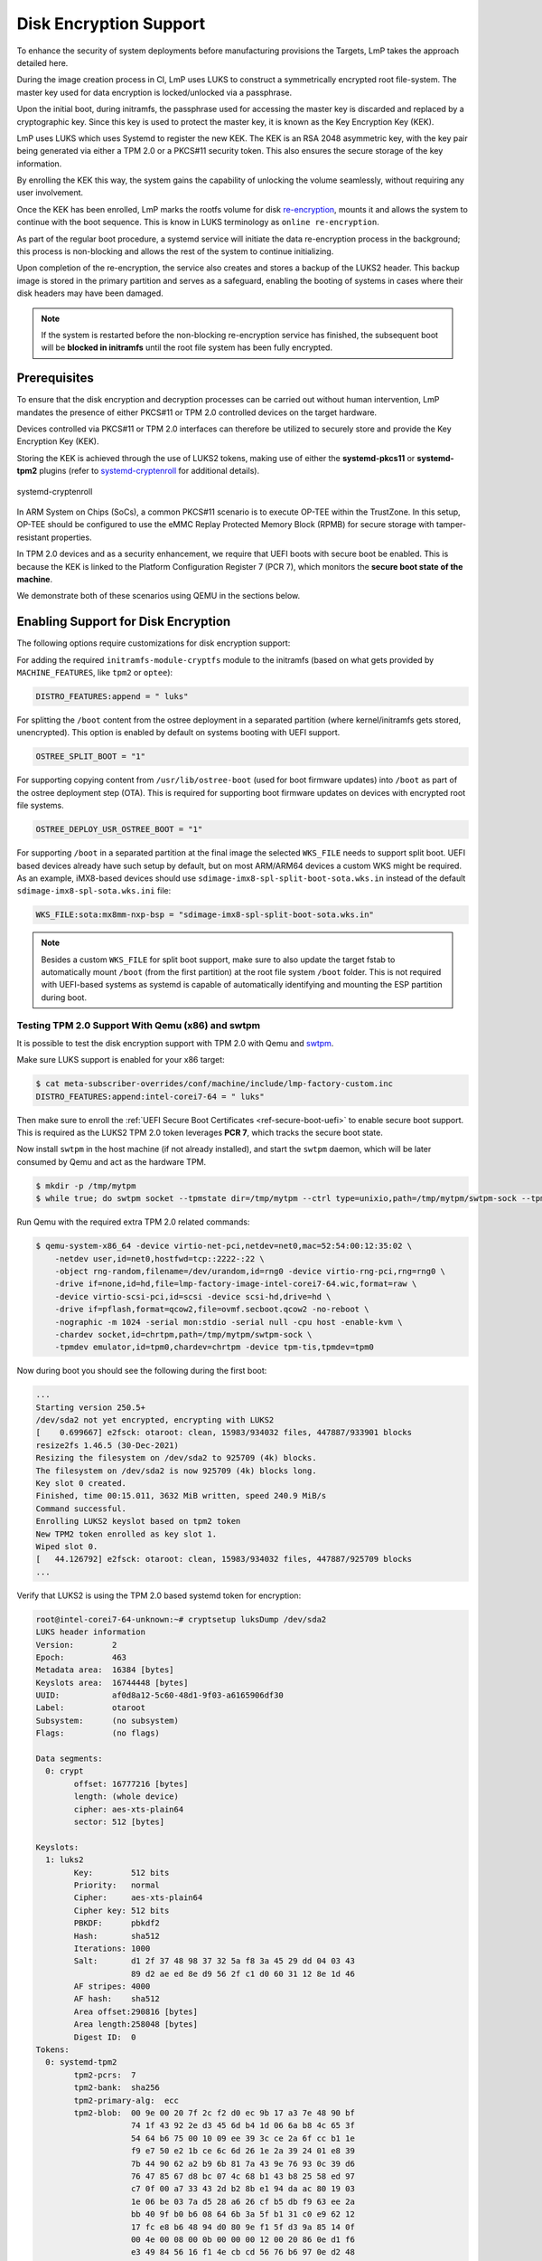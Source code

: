 .. _howto-linux-disk-encryption:

Disk Encryption Support
=======================

To enhance the security of system deployments before manufacturing
provisions the Targets, LmP takes the approach detailed here.

During the image creation process in CI, LmP uses LUKS to construct a
symmetrically encrypted root file-system. The master key used for
data encryption is locked/unlocked via a passphrase.

Upon the initial boot, during initramfs, the passphrase used for
accessing the master key is discarded and replaced by a cryptographic
key. Since this key is used to protect the master key, it is known as
the Key Encryption Key (KEK).

LmP uses LUKS which uses Systemd to register the new KEK. The KEK is an
RSA 2048 asymmetric key, with the key pair being generated via either a
TPM 2.0 or a PKCS#11 security token. This also ensures the secure
storage of the key information.

By enrolling the KEK this way, the system gains the capability of
unlocking the volume seamlessly, without requiring any user involvement.

Once the KEK has been enrolled, LmP marks the rootfs volume for disk
`re-encryption`_, mounts it and allows the system to continue with the
boot sequence. This is know in LUKS terminology as ``online
re-encryption``.

As part of the regular boot procedure, a systemd service will initiate
the data re-encryption process in the background; this process is
non-blocking and allows the rest of the system to continue initializing.

Upon completion of the re-encryption, the service also creates and
stores a backup of the LUKS2 header. This backup image is stored in the
primary partition and serves as a safeguard, enabling the booting of
systems in cases where their disk headers may have been damaged.

.. note::

  If the system is restarted before the non-blocking re-encryption
  service has finished, the subsequent boot will be **blocked in
  initramfs** until the root file system has been fully encrypted.


Prerequisites
-------------

To ensure that the disk encryption and decryption processes can be
carried out without human intervention, LmP mandates the presence of
either PKCS#11 or TPM 2.0 controlled devices on the target hardware.

Devices controlled via PKCS#11 or TPM 2.0 interfaces can therefore be
utilized to securely store and provide the Key Encryption Key (KEK).

Storing the KEK is achieved through the use of LUKS2 tokens, making use
of either the **systemd-pkcs11** or **systemd-tpm2** plugins (refer to
`systemd-cryptenroll`_ for additional details).


.. figure:: /_static/systemd-luks.png
    :width: 300
    :align: center

    systemd-cryptenroll


In ARM System on Chips (SoCs), a common PKCS#11 scenario is to execute
OP-TEE within the TrustZone. In this setup, OP-TEE should be configured
to use the eMMC Replay Protected Memory Block (RPMB) for secure storage
with tamper-resistant properties.

In TPM 2.0 devices and as a security enhancement, we require that UEFI
boots with secure boot be enabled. This is because the KEK is linked to
the Platform Configuration Register 7 (PCR 7), which monitors the
**secure boot state of the machine**.

We demonstrate both of these scenarios using QEMU in the sections below.


Enabling Support for Disk Encryption
------------------------------------

The following options require customizations for disk encryption support:

For adding the required ``initramfs-module-cryptfs`` module to the initramfs
(based on what gets provided by ``MACHINE_FEATURES``, like ``tpm2`` or ``optee``):

.. code-block:: none

  DISTRO_FEATURES:append = " luks"

For splitting the ``/boot`` content from the ostree deployment in a separated
partition (where kernel/initramfs gets stored, unencrypted). This option is
enabled by default on systems booting with UEFI support.

.. code-block:: none

  OSTREE_SPLIT_BOOT = "1"

For supporting copying content from ``/usr/lib/ostree-boot`` (used for
boot firmware updates) into ``/boot`` as part of the ostree deployment step (OTA).
This is required for supporting boot firmware updates on devices with encrypted
root file systems.

.. code-block:: none

  OSTREE_DEPLOY_USR_OSTREE_BOOT = "1"

For supporting ``/boot`` in a separated partition at the final image the selected
``WKS_FILE`` needs to support split boot. UEFI based devices already have such
setup by default, but on most ARM/ARM64 devices a custom WKS might be
required. As an example, iMX8-based devices should use
``sdimage-imx8-spl-split-boot-sota.wks.in`` instead of the default
``sdimage-imx8-spl-sota.wks.ini`` file:

.. code-block:: none

  WKS_FILE:sota:mx8mm-nxp-bsp = "sdimage-imx8-spl-split-boot-sota.wks.in"

.. note::

  Besides a custom ``WKS_FILE`` for split boot support, make sure to also update
  the target fstab to automatically mount ``/boot`` (from the first partition)
  at the root file system ``/boot`` folder.
  This is not required with UEFI-based systems as systemd is capable of
  automatically identifying and mounting the ESP partition during boot.

Testing TPM 2.0 Support With Qemu (x86) and swtpm
~~~~~~~~~~~~~~~~~~~~~~~~~~~~~~~~~~~~~~~~~~~~~~~~~

It is possible to test the disk encryption support with TPM 2.0 with Qemu and
`swtpm`_.

Make sure LUKS support is enabled for your x86 target:

.. code-block:: console

  $ cat meta-subscriber-overrides/conf/machine/include/lmp-factory-custom.inc
  DISTRO_FEATURES:append:intel-corei7-64 = " luks"

Then make sure to enroll the :ref:`UEFI Secure Boot Certificates <ref-secure-boot-uefi>`
to enable secure boot support. This is required as the LUKS2 TPM 2.0 token
leverages **PCR 7**, which tracks the secure boot state.

Now install ``swtpm`` in the host machine (if not already installed), and start the ``swtpm``
daemon, which will be later consumed by Qemu and act as the hardware TPM.

.. code-block:: console

   $ mkdir -p /tmp/mytpm
   $ while true; do swtpm socket --tpmstate dir=/tmp/mytpm --ctrl type=unixio,path=/tmp/mytpm/swtpm-sock --tpm2; done;

Run Qemu with the required extra TPM 2.0 related commands:

.. code-block:: console

  $ qemu-system-x86_64 -device virtio-net-pci,netdev=net0,mac=52:54:00:12:35:02 \
      -netdev user,id=net0,hostfwd=tcp::2222-:22 \
      -object rng-random,filename=/dev/urandom,id=rng0 -device virtio-rng-pci,rng=rng0 \
      -drive if=none,id=hd,file=lmp-factory-image-intel-corei7-64.wic,format=raw \
      -device virtio-scsi-pci,id=scsi -device scsi-hd,drive=hd \
      -drive if=pflash,format=qcow2,file=ovmf.secboot.qcow2 -no-reboot \
      -nographic -m 1024 -serial mon:stdio -serial null -cpu host -enable-kvm \
      -chardev socket,id=chrtpm,path=/tmp/mytpm/swtpm-sock \
      -tpmdev emulator,id=tpm0,chardev=chrtpm -device tpm-tis,tpmdev=tpm0

Now during boot you should see the following during the first boot:

.. code-block:: none

  ...
  Starting version 250.5+
  /dev/sda2 not yet encrypted, encrypting with LUKS2
  [    0.699667] e2fsck: otaroot: clean, 15983/934032 files, 447887/933901 blocks
  resize2fs 1.46.5 (30-Dec-2021)
  Resizing the filesystem on /dev/sda2 to 925709 (4k) blocks.
  The filesystem on /dev/sda2 is now 925709 (4k) blocks long.
  Key slot 0 created.
  Finished, time 00:15.011, 3632 MiB written, speed 240.9 MiB/s
  Command successful.
  Enrolling LUKS2 keyslot based on tpm2 token
  New TPM2 token enrolled as key slot 1.
  Wiped slot 0.
  [   44.126792] e2fsck: otaroot: clean, 15983/934032 files, 447887/925709 blocks
  ...

Verify that LUKS2 is using the TPM 2.0 based systemd token for encryption:

.. code-block:: none

  root@intel-corei7-64-unknown:~# cryptsetup luksDump /dev/sda2
  LUKS header information
  Version:        2
  Epoch:          463
  Metadata area:  16384 [bytes]
  Keyslots area:  16744448 [bytes]
  UUID:           af0d8a12-5c60-48d1-9f03-a6165906df30
  Label:          otaroot
  Subsystem:      (no subsystem)
  Flags:          (no flags)

  Data segments:
    0: crypt
          offset: 16777216 [bytes]
          length: (whole device)
          cipher: aes-xts-plain64
          sector: 512 [bytes]

  Keyslots:
    1: luks2
          Key:        512 bits
          Priority:   normal
          Cipher:     aes-xts-plain64
          Cipher key: 512 bits
          PBKDF:      pbkdf2
          Hash:       sha512
          Iterations: 1000
          Salt:       d1 2f 37 48 98 37 32 5a f8 3a 45 29 dd 04 03 43
                      89 d2 ae ed 8e d9 56 2f c1 d0 60 31 12 8e 1d 46
          AF stripes: 4000
          AF hash:    sha512
          Area offset:290816 [bytes]
          Area length:258048 [bytes]
          Digest ID:  0
  Tokens:
    0: systemd-tpm2
          tpm2-pcrs:  7
          tpm2-bank:  sha256
          tpm2-primary-alg:  ecc
          tpm2-blob:  00 9e 00 20 7f 2c f2 d0 ec 9b 17 a3 7e 48 90 bf
                      74 1f 43 92 2e d3 45 6d b4 1d 06 6a b8 4c 65 3f
                      54 64 b6 75 00 10 09 ee 39 3c ce 2a 6f cc b1 1e
                      f9 e7 50 e2 1b ce 6c 6d 26 1e 2a 39 24 01 e8 39
                      7b 44 90 62 a2 b9 6b 81 7a 43 9e 76 93 0c 39 d6
                      76 47 85 67 d8 bc 07 4c 68 b1 43 b8 25 58 ed 97
                      c7 0f 00 a7 33 43 2d b2 8b e1 94 da ac 80 19 03
                      1e 06 be 03 7a d5 28 a6 26 cf b5 db f9 63 ee 2a
                      bb 40 9f b0 b6 08 64 6b 3a 5f b1 31 c0 e9 62 12
                      17 fc e8 b6 48 94 d0 80 9e f1 5f d3 9a 85 14 0f
                      00 4e 00 08 00 0b 00 00 00 12 00 20 86 0e d1 f6
                      e3 49 84 56 16 f1 4e cb cd 56 76 b6 97 0e d2 48
                      4b 96 c9 af ee 27 a4 f2 de ce 48 84 00 10 00 20
                      34 85 f5 a4 b1 a4 ca 83 c7 ff ab aa 55 46 a7 4d
                      89 8b 55 4a 82 36 4a 1d 77 36 3e b7 50 8c 81 4f
          tpm2-policy-hash:
                      86 0e d1 f6 e3 49 84 56 16 f1 4e cb cd 56 76 b6
                      97 0e d2 48 4b 96 c9 af ee 27 a4 f2 de ce 48 84
          Keyslot:    1
  Digests:
    0: pbkdf2
          Hash:       sha256
          Iterations: 312076
          Salt:       6c 91 b1 65 23 2f 70 0d 36 ba 42 cc 3e 97 33 e1
                      73 48 b4 84 d7 32 7d 1b 81 a5 ed fd 7c 5e 06 4c
          Digest:     5c 30 5b f3 59 db fe 6a 71 c4 9a a0 2d 22 cf 6b
                      18 e7 cc 8d 6a 44 c9 67 97 f8 34 80 96 69 53 7b

.. note::

   As long as the TPM 2.0 emulation storage is not deleted, you will be
   able to reboot your QEMU image since the key will persist.


Implementation Details for OP-TEE PKCS#11 Support
-------------------------------------------------

To prevent conflicts with the PKCS#11 token slot utilized by
``aktualizr-lite``, a dedicated slot is necessary.

LmP will set this dedicated slot as **slot 1** with the label ``lmp``.

Before initiating the re-encryption process, the slot is initialized,
and a new **RSA 2048** key is generated. This key never leaves the
PKCS#11 domain.

It is important to emphasize that only the **encrypted master key** is
stored in the LUKS JSON token header area.

Please ensure that you **DO NOT** erase the PKCS#11 token slot or its key
throughout the lifespan of your product. Failure to follow this
precaution will result in the system's inability to boot.

In the event of such a scenario, a recovery key can be created and
provided manually, but it won't support an unattended boot process.


Testing PKCS#11 Support With Qemu (arm64)
~~~~~~~~~~~~~~~~~~~~~~~~~~~~~~~~~~~~~~~~~

Make sure LUKS support is enabled for your ``qemuarm64-secureboot`` target:

.. code-block:: console

  $ cat meta-subscriber-overrides/conf/machine/include/lmp-factory-custom.inc
  DISTRO_FEATURES:append:qemuarm64-secureboot = " luks"


When running QEMU, please be cautious not to exceed 2GB of memory usage,
as attempting to use more than 2GB of memory may prevent the OP-TEE
emulation from successfully booting. So, it's advisable to stay within
this memory limit.

.. code-block:: console

  $ qemu-system-aarch64 -m 2048 -cpu cortex-a57 -no-acpi -bios flash.bin \
      -device virtio-net-device,netdev=net0,mac=52:54:00:12:35:02 -device virtio-serial-device \
      -drive id=disk0,file=lmp-console-image-qemuarm64-secureboot.wic,if=none,format=raw \
      -device virtio-blk-device,drive=disk0 -netdev user,id=net0,hostfwd=tcp::2222-:22 \
      -object rng-random,filename=/dev/urandom,id=rng0 -device virtio-rng-pci,rng=rng0 \
      -chardev null,id=virtcon -machine virt,secure=on -nographic


During the boot sequence, you will observe the following:

.. code-block:: none

  [    1.932467] Freeing unused kernel memory: 4736K
  [    1.933323] Run /init as init process
  Starting version 250.5+
  [   53.995060] e2fsck: otaroot: clean, 7841/136880 files, 79834/156064 blocks
  Enrolling LUKS2 keyslot based on pkcs11 token
  Token successfully initialized
  User PIN successfully initialized
  Key pair generated:
  Private Key Object; RSA
    label:      luks
    ID:         9d
    Usage:      decrypt, sign
    Access:     sensitive, always sensitive, never extractable, local
  Public Key Object; RSA 2048 bits
    label:      luks
    ID:         9d
    Usage:      encrypt, verify
    Access:     local
  Engine "pkcs11" set.
  Created certificate:
  7Certificate Object; type = X.509 cert
    label:      luks
    subject:    DN: CN=LmP
    ID:         9d
  Successfully logged into security token 'lmp' via protected authentication path.
  New PKCS#11 token enrolled as key slot 0.
  Wiped slot 31.
  Successfully logged into security token 'lmp' via protected authentication path.
  Successfully decrypted key with security token.
  [...]
  [  OK  ] Reached target Basic System.
	   Starting D-Bus System Message Bus...
	   Starting Check and fix an … store of the docker daemon...
	   Starting IPv6 Packet Filtering Framework...
	   Starting IPv4 Packet Filtering Framework...
	   Starting Online LUKS2 disk re-encryption...
	   Starting User Login Management...
  [  OK  ] Started TEE Supplicant.
  [  OK  ] Started Network Name Resolution.
  [  OK  ] Finished IPv6 Packet Filtering Framework.
  [  OK  ] Finished IPv4 Packet Filtering Framework.
  [  OK  ] Starting Network Manager Script Dispatcher Service...
  [  OK  ] Started Network Manager Script Dispatcher Service.

  Linux-microPlatform 4.0.11 qemuarm64-secureboot -

  qemuarm64-secureboot login: fio
  Password:

  fio@qemuarm64-secureboot:~$

  [  OK  ] Finished Online LUKS2 disk re-encryption.
	   Starting Resize root filesystem to fit available disk space...
  [  210.434491] EXT4-fs (dm-0): resizing filesystem from 156064 to 160161 blocks
  [  210.448134] EXT4-fs (dm-0): resized filesystem to 160161
  [  OK  ] Finished Resize root filesystem to fit available disk space.


After the service has finished, you can inspect the volume. First list
the block devices:

.. code-block:: none

  fio@qemuarm64-secureboot:~$ lsblk
  NAME           MAJ:MIN RM   SIZE RO TYPE  MOUNTPOINTS
  zram0          251:0    0     0B  0 disk
  vda            253:0    0 925.6M  0 disk
  |-vda1         253:1    0    78M  0 part  /var/rootdirs/mnt/boot
  |-vda2         253:2    0   200M  0 part  /boot
  `-vda3         253:3    0 641.6M  0 part
    `-vda3_crypt 252:0    0 625.6M  0 crypt /var
					    /usr
					    /
					    /sysroot


Then inspect the encrypted one:

.. code-block:: none

  fio@qemuarm64-secureboot:~$ sudo cryptsetup luksDump /dev/vda3
  Password:
  LUKS header information
  Version:        2
  Epoch:          99
  Metadata area:  16384 [bytes]
  Keyslots area:  16744448 [bytes]
  UUID:           06be9f40-ac4f-4301-ad33-e566def6023d
  Label:          otaroot
  Subsystem:      (no subsystem)
  Flags:          (no flags)

  Data segments:
    0: crypt
	  offset: 16777216 [bytes]
	  length: (whole device)
	  cipher: aes-xts-plain64
	  sector: 512 [bytes]

  Keyslots:
    1: luks2
	  Key:        512 bits
	  Priority:   normal
	  Cipher:     aes-xts-plain64
	  Cipher key: 512 bits
	  PBKDF:      pbkdf2
	  Hash:       sha512
	  Iterations: 1000
	  Salt:       a2 76 b4 61 3b c6 79 02 1a c1 23 89 02 ca 02 8f
		      f3 82 ec e6 c4 b0 6a c7 4a 4b 99 5e e6 92 c0 88
	  AF stripes: 4000
	  AF hash:    sha512
	  Area offset:32768 [bytes]
	  Area length:258048 [bytes]
	  Digest ID:  1
  Tokens:
    0: systemd-pkcs11
	  pkcs11-uri: pkcs11:token=lmp;object=luks
	  pkcs11-key: 38 49 ce f7 3e e9 dc fc 66 3d b8 13 90 ec ec 29
		      99 73 5d 47 6a cb d0 fc 6c ab 1c a7 26 a8 08 7e
		      46 b3 5d 15 f5 01 a9 e7 e6 d2 80 72 15 14 0d 0b
		      61 85 fe ee 1f f8 f0 04 26 c8 46 31 83 52 cc 37
		      44 d7 2a 83 7d 5a d9 44 a3 90 d0 f5 ff f2 9d e3
		      6f 09 4b 2c 79 5e df e3 b0 f7 df b4 b2 8c 0b 78
		      0a 4a 31 c1 d1 63 bb 54 a3 ca c9 a9 a3 88 bc ec
		      96 68 25 26 75 b3 44 3d 9b ee bc a4 73 a5 e2 b3
		      f2 5e a3 74 29 32 7a 46 b2 af 55 cf 48 3d b6 ea
		      4e d0 ca 0c da 06 f1 4e 33 23 73 be bb b0 c0 e1
		      ab bf 7a 2d f3 d7 7a be 5c 01 e5 d6 ab 43 33 91
		      48 e7 14 77 61 1c b9 c0 2c 6a 47 36 4c 1f a1 81
		      39 8c 5b 56 43 fa 86 33 7f 8d ec ee cf 74 1a 3a
		      43 69 6d bf 3b 70 70 ea 4b f7 02 a0 99 c0 55 02
		      49 16 14 00 45 da 78 da b9 5e 34 17 65 1b 3b c3
		      78 26 64 60 bf fe da 11 a0 3b 7a f9 0f 9e 93 8f
	  Keyslot:    1
  Digests:
    1: pbkdf2
	  Hash:       sha512
	  Iterations: 1000
	  Salt:       a6 10 c3 0d 89 22 c4 67 32 c1 c4 49 31 6f 05 10
		      4a f6 3d bd 7f 26 7a ba 9e 74 54 0b 5f da 54 34
	  Digest:     58 da 0f b2 ec d5 0d 5d 3d 99 15 85 85 ab e5 40
		      41 14 9c 57 6a 16 02 08 5d 8f 2a 18 ca 77 2d 7b
		      e1 be 92 d4 0a 49 f1 f1 77 48 c3 c1 27 35 57 ea
		      68 47 60 20 15 a1 a2 80 11 c5 dd 8e c7 93 c4 80


You can also examine the PKCS#11 slot created by OP-TEE to verify the
presence of the RSA-2048 key mentioned earlier:

.. code-block:: none

  root@qemuarm64-secureboot:/var/rootdirs/home/fio# pkcs11-tool --module /usr/lib/libckteec.so.0 --list-token-slots
  Available slots:
  Slot 0 (0x0): 94e9ab89-4c43-56ea-8b35-45dc07226830
    token state:   uninitialized
  Slot 1 (0x1): 94e9ab89-4c43-56ea-8b35-45dc07226830
    token label        : lmp
    token manufacturer : Linaro
    token model        : OP-TEE TA
    token flags        : login required, PIN pad present, rng, token initialized, PIN initialized
    hardware version   : 0.0
    firmware version   : 0.1
    serial num         : 0000000000000001
    pin min/max        : 4/128
  Slot 2 (0x2): 94e9ab89-4c43-56ea-8b35-45dc07226830
    token state:   uninitialized

.. note::

   The OP-TEE PKCS#11 secure storage emulation  will NOT survive across
   reboots. As a consequence of this, because    the root file system
   was encrypted, the system will encounter a    failure in mounting the
   root file system during the subsequent boot.


If you were to reboot the system under the described circumstances, you
should expect to encounter the following error:

.. code-block :: none

  [    1.776260] registered taskstats version 1
  [    1.776628] Loading compiled-in X.509 certificates
  [    1.879079] Loaded X.509 cert 'Default insecure key from Factory II: 1b2327c0b75d0bc1e4914c8195bbf053629b8abb'
  [    1.902679] uart-pl011 9000000.pl011: no DMA platform data
  [    1.937637] Freeing unused kernel memory: 4736K
  [    1.938472] Run /init as init process
  Starting version 250.5+
  No slot with token named "lmp" found
  PKCS11 certificate not found!


.. _re-encryption:
  https://man7.org/linux/man-pages/man8/cryptsetup-reencrypt.8.html

.. _systemd-cryptenroll:
   https://www.freedesktop.org/software/systemd/man/systemd-cryptenroll.html

.. _swtpm:
   https://github.com/stefanberger/swtpm/wiki
